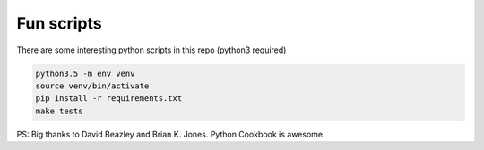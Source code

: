 Fun scripts
===========

There are some interesting python scripts in this repo
(python3 required)

.. code:: bash

    python3.5 -m env venv
    source venv/bin/activate
    pip install -r requirements.txt
    make tests
    

PS: Big thanks to David Beazley and Brian K. Jones. Python Cookbook is awesome.
